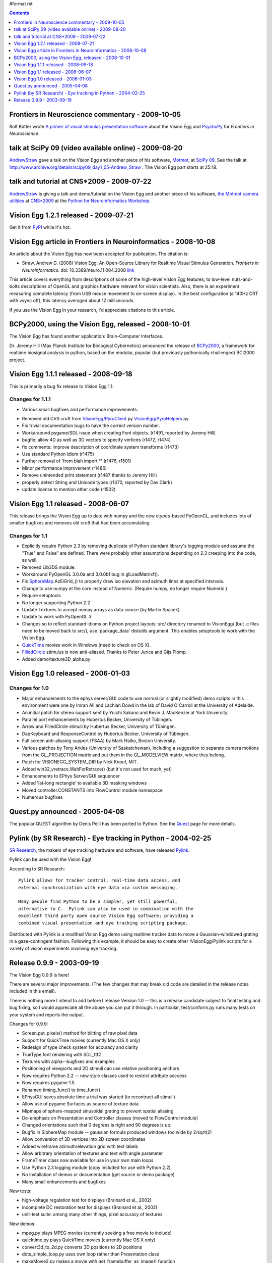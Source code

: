 #format rst

.. contents:: :depth: 1

Frontiers in Neuroscience commentary - 2009-10-05
=================================================

Rolf Kötter wrote `A primer of visual stimulus presentation software`_ about the Vision Egg and PsychoPy_ for *Frontiers in Neuroscience*.

talk at SciPy 09 (video available online) - 2009-08-20
======================================================

AndrewStraw_ gave a talk on the Vision Egg and another piece of his software, Motmot_, at `SciPy 09`_. See the talk at http://www.archive.org/details/scipy09_day1_05-Andrew_Straw . The Vision Egg part starts at 25:18.

talk and tutorial at CNS*2009 - 2009-07-22
==========================================

AndrewStraw_ is giving a talk and demo/tutorial on the Vision Egg and another piece of his software, `the Motmot camera utilities`_ at `CNS*2009`_ at the `Python for Neuroinformatics Workshop`_.

Vision Egg 1.2.1 released - 2009-07-21
======================================

Get it from PyPI_ while it's hot.

Vision Egg article in Frontiers in Neuroinformatics - 2008-10-08
================================================================

An article about the Vision Egg has now been accepted for publication. The citation is:

* Straw, Andrew D. (2008) Vision Egg: An Open-Source Library for Realtime Visual Stimulus Generation. *Frontiers in Neuroinformatics*. doi: 10.3389/neuro.11.004.2008 link_

This article covers everything from descriptions of some of the high-level Vision Egg features, to low-level nuts-and-bolts descriptions of OpenGL and graphics hardware relevant for vision scientists. Also, there is an experiment measuring complete latency (from USB mouse movement to on-screen display). In the best configuration (a 140Hz CRT with vsync off), this latency averaged about 12 milliseconds.

If you use the Vision Egg in your research, I'd appreciate citations to this article.

BCPy2000, using the Vision Egg, released - 2008-10-01
=====================================================

The Vision Egg has found another application: Brain-Computer Interfaces.

Dr. Jeremy Hill (Max Planck Institute for Biological Cybernetics) announced the release of BCPy2000_, a framework for realtime biosignal analysis in python, based on the modular, popular (but previously pythonically challenged) BCI2000 project.

Vision Egg 1.1.1 released - 2008-09-18
======================================

This is primarily a bug fix release to Vision Egg 1.1.

Changes for 1.1.1
-----------------

* Various small bugfixes and performance improvements:

- Removed old CVS cruft from `VisionEgg/PyroClient`_.py `VisionEgg/PyroHelpers`_.py

- Fix trivial documentation bugs to have the correct version number.

- Workaraound pygame/SDL issue when creating Font objects. (r1491, reported by Jeremy Hill)

- bugfix: allow 4D as well as 3D vectors to specify vertices (r1472, r1474)

- fix comments: improve description of coordinate system transforms (r1473)

- Use standard Python idiom (r1475)

- Further removal of 'from blah import *' (r1476, r1501)

- Minor performance improvement (r1486)

- Remove unintended print statement (r1487 thanks to Jeremy Hill)

- properly detect String and Unicode types (r1470, reported by Dav Clark)

- update license to mention other code (r1502)

Vision Egg 1.1 released - 2008-06-07
====================================

This release brings the Vision Egg up to date with numpy and the new ctypes-based PyOpenGL, and includes lots of smaller bugfixes and removes old cruft that had been accumulating.

Changes for 1.1
---------------

* Explicitly require Python 2.3 by removing duplicate of Python standard library's logging module and assume the "True" and False" are defined. There were probably other assumptions depending on 2.3 creeping into the code, as well.

* Removed Lib3DS module.

* Workaround PyOpenGL 3.0.0a and 3.0.0b1 bug in glLoadMatrixf().

* Fix SphereMap_.AzElGrid_() to properly draw iso elevation and azimuth lines at specified intervals.

* Change to use numpy at the core instead of Numeric. (Require numpy, no longer require Numeric.)

* Require setuptools

* No longer supporting Python 2.2

* Update Textures to accept numpy arrays as data source (by Martin Spacek)

* Update to work with PyOpenGL 3

* Changes so to reflect standard idioms on Python project layouts: src/ directory renamed to VisionEgg/ (but .c files need to be moved back to src/), use 'package_data' distutils argument. This enables setuptools to work with the Vision Egg.

* QuickTime_ movies work in Windows (need to check on OS X).

* FilledCircle_ stimulus is now anti-aliased. Thanks to Peter Jurica and Gijs Plomp.

* Added demo/texture3D_alpha.py

Vision Egg 1.0 released - 2006-01-03
====================================

Changes for 1.0
---------------

* Major enhancements to the ephys server/GUI code to use normal (or slightly modified) demo scripts in this environment were one by Imran Ali and Lachlan Dowd in the lab of David O'Carroll at the University of Adelaide.

* An initial patch for stereo support sent by Yuichi Sakano and Kevin J. MacKenzie at York University.

* Parallel port enhancements by Hubertus Becker, University of Tübingen.

* Arrow and FilledCircle stimuli by Hubertus Becker, University of Tübingen.

* DaqKeyboard and ResponseControl by Hubertus Becker, University of Tübingen.

* Full screen anti-aliasing support (FSAA) by Mark Halko, Boston University.

* Various patches by Tony Arkles (University of Saskatchewan),  including a suggestion to separate camera motions from the GL_PROJECTION matrix and put them in the GL_MODELVIEW matrix, where they belong.

* Patch for VISIONEGG_SYSTEM_DIR by Nick Knouf, MIT. 

* Added win32_vretrace.WaitForRetrace() (but it's not used for much, yet)

* Enhancements to EPhys Server/GUI sequencer

* Added 'lat-long rectangle' to available 3D masking windows

* Moved controller.CONSTANTS into FlowControl module namespace

* Numerous bugfixes

Quest.py announced - 2005-04-08
===============================

The popular QUEST algorithm by Denis Pelli has been ported to Python. See the Quest_ page for more details.

Pylink (by SR Research) - Eye tracking in Python - 2004-02-25
=============================================================

`SR Research`_, the makers of eye tracking hardware and software, have released Pylink_.

Pylink can be used with the Vision Egg!

According to SR Research:

::

   Pylink allows for tracker control, real-time data access, and
   external synchronization with eye data via custom messaging.

   Many people find Python to be a simpler, yet still powerful,
   alternative to C.  Pylink can also be used in combination with the
   excellent third party open source Vision Egg software; providing a
   combined visual presentation and eye tracking scripting package.

Distributed with Pylink is a modified Vision Egg demo using realtime tracker data to move a Gaussian-windowed grating in a gaze-contingent fashion. Following this example, it should be easy to create other !VisionEgg/Pylink scripts for a variety of vision experiments involving eye tracking.

Release 0.9.9 - 2003-09-19
==========================

The Vision Egg 0.9.9 is here!

There are several major improvements. (The few changes that may break old code are detailed in the release notes included in this email).

There is nothing more I intend to add before I release Version 1.0 -- this is a release candidate subject to final testing and bug fixing, so I would appreciate all the abuse you can put it through. In particular, test/conform.py runs many tests on your system and reports the output.

Changes for 0.9.9:

* Screen.put_pixels() method for blitting of raw pixel data

* Support for QuickTime movies (currently Mac OS X only)

* Redesign of type check system for accuracy and clarity

* TrueType font rendering with SDL_ttf2

* Textures with alpha--bugfixes and examples

* Positioning of viewports and 2D stimuli can use relative positioning anchors

* Now requires Python 2.2 -- new style classes used to restrict attribute acccess

* Now requires pygame 1.5

* Renamed timing_func() to time_func()

* EPhysGUI saves absolute time a trial was started (to recontruct all stimuli)

* Allow use of pygame Surfaces as source of texture data

* Mipmaps of sphere-mapped sinusoidal grating to prevent spatial aliasing

* De-emphasis on Presentation and Controller classes (moved to FlowControl module)

* Changed orientations such that 0 degrees is right and 90 degrees is up.

* Bugfix in S!phereMap module -- gaussian formula produced windows too wide by 2/sqrt(2)

* Allow conversion of 3D vertices into 2D screen coordinates

* Added wireframe azimuth/elevation grid with text labels

* Allow arbitrary orientation of textures and text with angle parameter

* FrameTimer class now available for use in your own main loops

* Use Python 2.3 logging module (copy included for use with Python 2.2)

* No installation of demos or documentation (get source or demo package)

* Many small enhancements and bugfixes 

New tests:

* high-voltage regulation test for displays (Brainard et al., 2002)

* incomplete DC restoration test for displays (Brainard et al., 2002)

* unit-test suite: among many other things, pixel accuracy of textures 

New demos:

* mpeg.py plays MPEG movies (currently seeking a free movie to include)

* quicktime.py plays QuickTime movies (currently Mac OS X only)

* convert3d_to_2d.py converts 3D positions to 2D positions

* dots_simple_loop.py uses own loop rather than Presentation class

* makeMovie2.py makes a movie with get_framebuffer_as_image() function

* mouse_gabor_2d.py shows a gabor wavelet under mouse and keyboard control

* mouse_gabor_perspective.py is sphereGratingWindowed.py improved and renamed

* mouseTarget_user_loop.py uses own loop rather than Presentation class

* multi_stim.py shows many stimuli at once

.. ############################################################################

.. _A primer of visual stimulus presentation software: http://www.frontiersin.org/neuroscience/paper/10.3389/neuro.01/021.2009/

.. _PsychoPy: http://www.psychopy.org/

.. _AndrewStraw: ../AndrewStraw

.. _Motmot:
.. _the Motmot camera utilities: http://code.astraw.com/projects/motmot

.. _SciPy 09: http://conference.scipy.org/schedule

.. _CNS*2009: http://www.cnsorg.org/2009/

.. _Python for Neuroinformatics Workshop: http://www.cnsorg.org/2009/workshops/WS12_09_Muller_Web_announcement.pdf

.. _PyPI: http://pypi.python.org/pypi/visionegg

.. _link: http://frontiersin.org/neuroinformatics/paper/10.3389/neuro.11/004.2008/

.. _BCPy2000: http://bci2000.org/downloads/BCPy2000/

.. _VisionEgg/PyroClient: ../VisionEgg/PyroClient

.. _VisionEgg/PyroHelpers: ../VisionEgg/PyroHelpers

.. _SphereMap: ../SphereMap

.. _AzElGrid: ../AzElGrid

.. _QuickTime: ../QuickTime

.. _FilledCircle: ../FilledCircle

.. _Quest: ../Quest

.. _SR Research: http://www.eyelinkinfo.com/

.. _Pylink: http://www.eyelinkinfo.com/mount_software.php#Python

